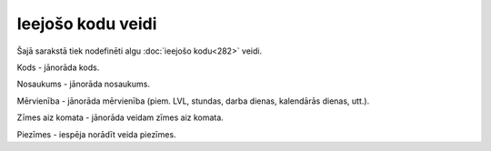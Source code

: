 .. 279 Ieejošo kodu veidi********************** 


Šajā sarakstā tiek nodefinēti algu :doc:`ieejošo kodu<282>` veidi.



.. image:: images_ozols/26352.png
    :scale: 100%




Kods - jānorāda kods.

Nosaukums - jānorāda nosaukums.

Mērvienība - jānorāda mērvienība (piem. LVL, stundas, darba dienas,
kalendārās dienas, utt.).

Zīmes aiz komata - jānorāda veidam zīmes aiz komata.

Piezīmes - iespēja norādīt veida piezīmes.





 
